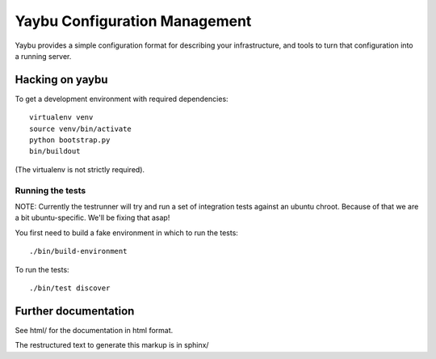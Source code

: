 ==============================
Yaybu Configuration Management
==============================

Yaybu provides a simple configuration format for describing your infrastructure,
and tools to turn that configuration into a running server.


Hacking on yaybu
================

To get a development environment with required dependencies::

    virtualenv venv
    source venv/bin/activate
    python bootstrap.py
    bin/buildout

(The virtualenv is not strictly required).

Running the tests
-----------------

NOTE: Currently the testrunner will try and run a set of integration tests
against an ubuntu chroot. Because of that we are a bit ubuntu-specific.
We'll be fixing that asap!

You first need to build a fake environment in which to run the tests::

    ./bin/build-environment

To run the tests::

    ./bin/test discover

Further documentation
=====================

See html/ for the documentation in html format.

The restructured text to generate this markup is in sphinx/

